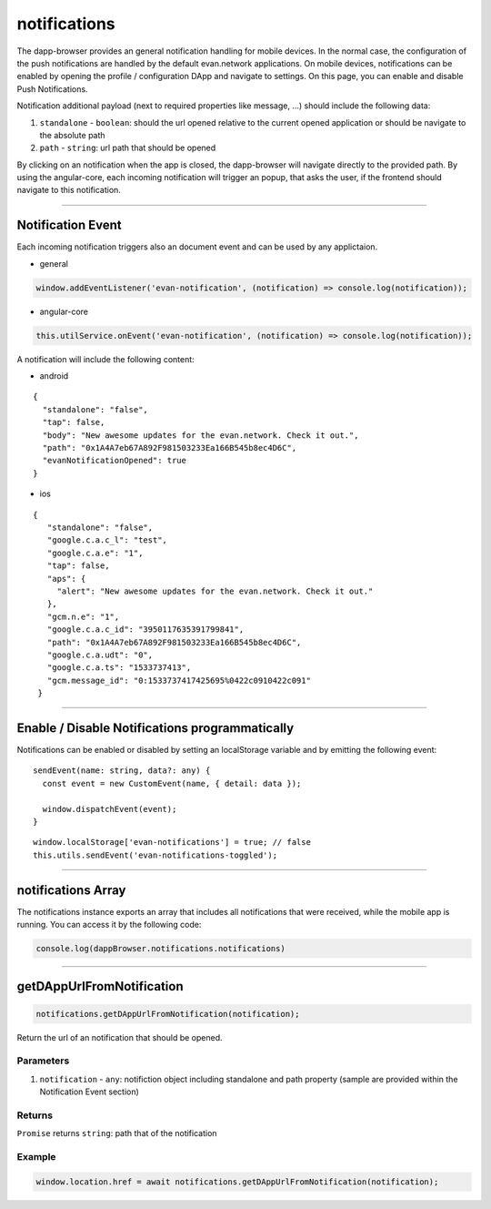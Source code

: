 =============
notifications
=============

The dapp-browser provides an general notification handling for mobile devices. In the normal case,
the configuration of the push notifications are handled by the default evan.network applications. On
mobile  devices, notifications can be enabled by opening the profile / configuration DApp and
navigate to settings. On this page, you can enable and disable Push Notifications.

.. image:: ../images/dapp-browser/notifications.png
   :width: 300

Notification additional payload (next to required properties like message, ...) should include the
following data:

#. ``standalone`` - ``boolean``: should the url opened relative to the current opened application or should be navigate to the absolute path
#. ``path`` - ``string``: url path that should be opened

By clicking on an notification when the app is closed, the dapp-browser will navigate directly to
the provided path. By using the angular-core, each incoming notification will trigger an popup, that
asks the user, if the frontend should navigate to this notification.

--------------------------------------------------------------------------------

Notification Event
================================================================================

Each incoming notification triggers also an document event and can be used by any applictaion. 

- general

.. code-block:: typescript

  window.addEventListener('evan-notification', (notification) => console.log(notification));

- angular-core

.. code-block:: typescript

  this.utilService.onEvent('evan-notification', (notification) => console.log(notification));

A notification will include the following content:

- android

::

  {
    "standalone": "false",
    "tap": false,
    "body": "New awesome updates for the evan.network. Check it out.",
    "path": "0x1A4A7eb67A892F981503233Ea166B545b8ec4D6C",
    "evanNotificationOpened": true
  }

- ios
 
::

 {
    "standalone": "false",
    "google.c.a.c_l": "test",
    "google.c.a.e": "1",
    "tap": false,
    "aps": {
      "alert": "New awesome updates for the evan.network. Check it out."
    },
    "gcm.n.e": "1",
    "google.c.a.c_id": "3950117635391799841",
    "path": "0x1A4A7eb67A892F981503233Ea166B545b8ec4D6C",
    "google.c.a.udt": "0",
    "google.c.a.ts": "1533737413",
    "gcm.message_id": "0:1533737417425695%0422c0910422c091"
  }

--------------------------------------------------------------------------------

Enable / Disable Notifications programmatically
================================================================================
Notifications can be enabled or disabled by setting an localStorage variable and by emitting the
following event:

::

  sendEvent(name: string, data?: any) {
    const event = new CustomEvent(name, { detail: data });

    window.dispatchEvent(event);
  }


::

  window.localStorage['evan-notifications'] = true; // false
  this.utils.sendEvent('evan-notifications-toggled');

--------------------------------------------------------------------------------

notifications Array
================================================================================

The notifications instance exports an array that includes all notifications that were received,
while the mobile app is running. You can access it by the following code:

.. code-block:: typescript

  console.log(dappBrowser.notifications.notifications)

--------------------------------------------------------------------------------

getDAppUrlFromNotification
================================================================================
.. code-block:: javascript

    notifications.getDAppUrlFromNotification(notification);

Return the url of an notification that should be opened.

----------
Parameters
----------

#. ``notification`` - ``any``: notifiction object including standalone and path property (sample are provided within the Notification Event section)

-------
Returns
-------

``Promise`` returns ``string``: path that of the notification


-------
Example
-------

.. code-block:: typescript

  window.location.href = await notifications.getDAppUrlFromNotification(notification);


